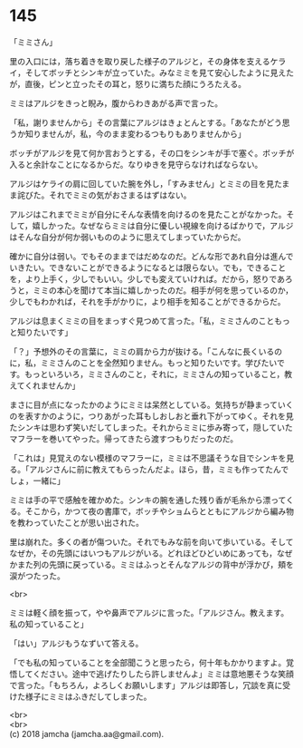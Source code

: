 #+OPTIONS: toc:nil
#+OPTIONS: \n:t

* 145

  「ミミさん」

  里の入口には，落ち着きを取り戻した様子のアルジと，その身体を支えるケライ，そしてボッチとシンキが立っていた。みなミミを見て安心したように見えたが，直後，ピンと立ったその耳と，怒りに満ちた顔にうろたえる。

  ミミはアルジをきっと睨み，腹からわきあがる声で言った。

  「私，謝りませんから」その言葉にアルジはきょとんとする。「あなたがどう思うか知りませんが，私，今のまま変わるつもりもありませんから」

  ボッチがアルジを見て何か言おうとする，その口をシンキが手で塞ぐ。ボッチが入ると余計なことになるからだ。なりゆきを見守らなければならない。

  アルジはケライの肩に回していた腕を外し，「すみません」とミミの目を見たまま詫びた。それでミミの気がおさまるはずはない。

  アルジはこれまでミミが自分にそんな表情を向けるのを見たことがなかった。そして，嬉しかった。なぜならミミは自分に優しい視線を向けるばかりで，アルジはそんな自分が何か弱いもののように思えてしまっていたからだ。

  確かに自分は弱い。でもそのままではだめなのだ。どんな形であれ自分は進んでいきたい。できないことができるようになるとは限らない。でも，できることを，より上手く，少しでもいい。少しでも変えていければ。だから，怒りであろうと，ミミの本心を聞けて本当に嬉しかったのだ。相手が何を思っているのか，少しでもわかれば，それを手がかりに，より相手を知ることができるからだ。

  アルジは息まくミミの目をまっすぐ見つめて言った。「私，ミミさんのこともっと知りたいです」

  「？」予想外のその言葉に，ミミの肩から力が抜ける。「こんなに長くいるのに，私，ミミさんのことを全然知りません。もっと知りたいです。学びたいです。もっといろいろ，ミミさんのこと，それに，ミミさんの知っていること，教えてくれませんか」

  まさに目が点になったかのようにミミは呆然としている。気持ちが静まっていくのを表すかのように，つりあがった耳もしおしおと垂れ下がってゆく。それを見たシンキは思わず笑いだしてしまった。それからミミに歩み寄って，隠していたマフラーを巻いてやった。帰ってきたら渡すつもりだったのだ。

  「これは」見覚えのない模様のマフラーに，ミミは不思議そうな目でシンキを見る。「アルジさんに前に教えてもらったんだよ。ほら，昔，ミミも作ってたんでしょ，一緒に」

  ミミは手の平で感触を確かめた。シンキの腕を通した残り香が毛糸から漂ってくる。そこから，かつて夜の書庫で，ボッチやショムらとともにアルジから編み物を教わっていたことが思い出された。

  里は崩れた。多くの者が傷ついた。それでもみな前を向いて歩いている。そしてなぜか，その先頭にはいつもアルジがいる。どれほどひどいめにあっても，なぜかまた列の先頭に戻っている。ミミはふっとそんなアルジの背中が浮かび，頬を涙がつたった。

  <br>

  ミミは軽く顔を振って，やや鼻声でアルジに言った。「アルジさん。教えます。私の知っていること」

  「はい」アルジもうなずいて答える。

  「でも私の知っていることを全部聞こうと思ったら，何十年もかかりますよ。覚悟してください。途中で逃げたりしたら許しませんよ」ミミは意地悪そうな笑顔で言った。「もちろん，よろしくお願いします」アルジは即答し，冗談を真に受けた様子にミミはふきだしてしまった。

  <br>
  <br>
  (c) 2018 jamcha (jamcha.aa@gmail.com).

  [[http://creativecommons.org/licenses/by-nc-sa/4.0/deed][file:http://i.creativecommons.org/l/by-nc-sa/4.0/88x31.png]]
